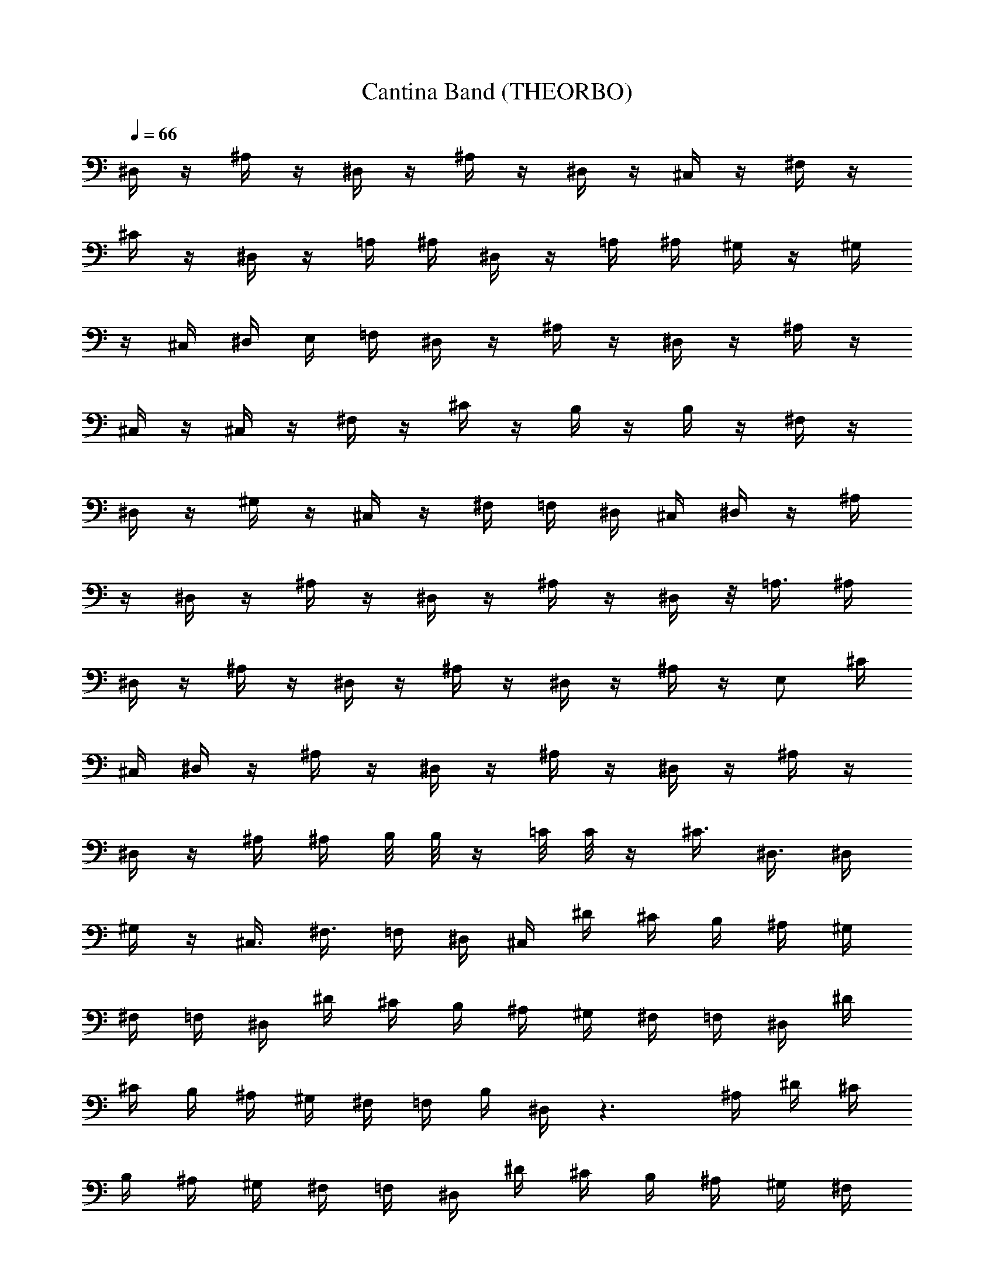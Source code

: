 X:3
T:Cantina Band (THEORBO)
Z:from Star Wars Episode IV, arranged by Melmoreth of Brandywine
%  Original file:cantinaband.mid
%  Transpose:-11
L:1/4
Q:66
K:C
^D,/4 z/4 ^A,/4 z/4 ^D,/4 z/4 ^A,/4 z/4 ^D,/4 z/4 ^C,/4 z/4 ^F,/4 z/4
^C/4 z/4 ^D,/4 z/4 =A,/4 ^A,/4 ^D,/4 z/4 =A,/4 ^A,/4 ^G,/4 z/4 ^G,/4
z/4 ^C,/4 ^D,/4 E,/4 =F,/4 ^D,/4 z/4 ^A,/4 z/4 ^D,/4 z/4 ^A,/4 z/4
^C,/4 z/4 ^C,/4 z/4 ^F,/4 z/4 ^C/4 z/4 B,/4 z/4 B,/4 z/4 ^F,/4 z/4
^D,/4 z/4 ^G,/4 z/4 ^C,/4 z/4 ^F,/4 =F,/4 ^D,/4 ^C,/4 ^D,/4 z/4 ^A,/4
z/4 ^D,/4 z/4 ^A,/4 z/4 ^D,/4 z/4 ^A,/4 z/4 ^D,/4 z/8 =A,3/8 ^A,/4
^D,/4 z/4 ^A,/4 z/4 ^D,/4 z/4 ^A,/4 z/4 ^D,/4 z/4 ^A,/4 z/4 E,/2 ^C/4
^C,/4 ^D,/4 z/4 ^A,/4 z/4 ^D,/4 z/4 ^A,/4 z/4 ^D,/4 z/4 ^A,/4 z/4
^D,/4 z/4 ^A,/4 ^A,/4 B,/8 B,/8 z/4 =C/8 C/8 z/4 ^C3/8 ^D,3/8 ^D,/4
^G,/4 z/4 ^C,3/8 ^F,3/8 =F,/4 ^D,/4 ^C,/4 ^D/4 ^C/4 B,/4 ^A,/4 ^G,/4
^F,/4 =F,/4 ^D,/4 ^D/4 ^C/4 B,/4 ^A,/4 ^G,/4 ^F,/4 =F,/4 ^D,/4 ^D/4
^C/4 B,/4 ^A,/4 ^G,/4 ^F,/4 =F,/4 B,/4 ^D,/4 z3/2 ^A,/4 ^D/4 ^C/4
B,/4 ^A,/4 ^G,/4 ^F,/4 =F,/4 ^D,/4 ^D/4 ^C/4 B,/4 ^A,/4 ^G,/4 ^F,/4
=F,/4 ^D,/4 ^D/4 ^C/4 B,/4 ^A,/4 ^G,/4 ^F,/4 =F,/4 ^D,/4 ^D/4 B,/4
^A,/4 ^A,/4 ^D/4 z3/4 ^D,/4 z/4 ^A,/4 z/4 ^D,/4 z/4 ^A,/4 z/4 ^D,/4
z/4 ^C,/4 z/4 ^F,/4 z/4 ^C/4 z/4 ^D,/4 z/4 =A,/4 ^A,/4 ^D,/4 z/4
=A,/4 ^A,/4 ^G,/4 z/4 ^G,/4 z/4 ^C,/4 ^D,/4 E,/4 =F,/4 ^D,/4 z/4
^A,/4 z/4 ^D,/4 z/4 ^A,/4 z/4 ^C,/4 z/4 ^C,/4 z/4 ^F,/4 z/4 ^C/4 z/4
B,/4 z/4 B,/4 z/4 ^F,/4 z/4 ^D,/4 z/4 ^G,/4 z/4 ^C,/4 z/4 ^F,/4 =F,/4
^D,/4 ^C,/4 ^D,/4 z/4 ^A,/4 z/4 ^D,/4 z/4 ^A,/4 z/4 ^D,/4 z/4 ^A,/4
z/4 ^D,/4 z/8 =A,3/8 ^A,/4 ^D,/4 z/4 ^A,/4 z/4 ^D,/4 z/4 ^A,/4 z/4
^D,/4 z/4 ^A,/4 z/4 E,/2 ^C/4 ^C,/4 ^D,/4 z/4 ^A,/4 z/4 ^D,/4 z/4
^A,/4 z/4 ^D,/4 z/4 ^A,/4 z/4 ^D,/4 z/4 ^A,/4 ^A,/4 B,/8 B,/8 z/4
=C/8 C/8 z/4 ^C3/8 ^D,3/8 ^D,/4 ^G,/4 z/4 ^C,3/8 ^F,3/8 =F,/4 ^D,/4
^C,/4 ^D/4 ^C/4 B,/4 ^A,/4 ^G,/4 ^F,/4 =F,/4 ^D,/4 ^D/4 ^C/4 B,/4
^A,/4 ^G,/4 ^F,/4 =F,/4 ^D,/4 ^D/4 ^C/4 B,/4 ^A,/4 ^G,/4 ^F,/4 =F,/4
B,/4 ^D,/4 z3/2 ^A,/4 ^D/4 ^C/4 B,/4 ^A,/4 ^G,/4 ^F,/4 =F,/4 ^D,/4
^D/4 ^C/4 B,/4 ^A,/4 ^G,/4 ^F,/4 =F,/4 ^D,/4 ^D/4 ^C/4 B,/4 ^A,/4
^G,/4 ^F,/4 =F,/4 ^D,/4 ^D/4 B,/4 ^A,/4 ^A,/4 ^D/4 z3/4 ^C,/4 z/4
^G,/4 z/4 ^C,3/8 ^G,3/8 ^C,/4 ^A,/4 z/4 ^C,/4 z/4 ^F,3/8 ^A,3/8 =C/4
^C/4 z/4 ^C,/4 z/4 ^C3/8 =F,3/8 ^G,/4 ^A,/4 z/4 ^C,/4 z/4 ^D,3/8
^A,3/8 ^D/4 B,/4 z/4 B,/4 z/4 ^C/4 z/4 ^C/4 z/4 ^C/4 z/4 ^C/4 =D/4
^D/4 z/4 ^D,/4 ^D,/4 ^G,/4 z/4 ^G,/4 z/4 F,/4 z/4 F,/4 z/4 ^F,/4 z/4
^F,/4 z/4 ^F,/4 z/4 ^F,/4 ^F,/8 ^A,/8 ^C,/4 z/4 ^G,/4 z/4 ^C,3/8
^G,3/8 ^C,/4 ^A,/4 z/4 ^C,/4 z/4 ^F,3/8 ^A,3/8 =C/4 ^C/4 z/4 ^G,/4
z/4 ^C3/8 =F,3/8 ^G,/4 ^A,/4 z/4 ^A,/4 z/4 ^D,3/8 ^A,3/8 ^D/4 B,/4
z/4 B,/4 z/4 ^C/4 z/4 ^C/4 z/4 ^C/4 z/4 ^C/4 =D/4 ^D/4 z/4 ^D,/4 z/4
^F,/4 z/4 ^G,/4 z/4 =F,/4 z/4 F,/4 z/4 ^F,/8 ^F,/8 z/4 ^F,/8 ^F,/8
z/4 ^F,/4 z3/4 =D/4 ^C/4 B,/4 =A,/4 =G,/4 ^F,/4 E,/4 =D,/4 D/4 B,/4
^A,/4 =A,/4 D/4 ^C/4 B,/4 A,/4 G,/4 ^F,/4 E,/4 D,/4 E,/4 =F,/4 ^F,/4
G,/4 ^G,/4 ^D,/4 B,/4 A,/4 D/4 ^C/4 B,/4 A,/4 =G,/4 ^F,/4 E,/4 =D,/4
G,/4 G,/4 G,/4 D,/4 ^C,/4 ^C,/4 =F,/4 ^G,/4 =G,/4 G,/4 ^G,/4 ^G,/4
A,/4 D,/4 ^C,/4 ^C,/4 ^F,/4 ^C/4 =G,/4 G,/4 ^C,/4 z/4 ^C,/4 z/4 ^F,/4
z/4 ^F,/4 z2 ^G,/4 ^C,/4 z/4 ^C,/4 z/4 ^F,/4 z/4 ^F,/4 z/4 ^G,/4 z/4
A,/4 z/4 ^A,/4 z/4 B,/4 z/4 =C,/4 z/4 ^C,/4 z/4 D,/4 z/4 ^D,/4 z/4
^D,/4 z/4 E,/4 z/4 =F,/4 z/4 ^F,/4 z/4 =G,/4 z/4 ^G,/4 z/4 D/4 z/4
=D,/4 z33/4 ^D,/4 z/4 ^A,/4 z/4 ^D,/4 z/4 ^A,/4 z/4 ^D,/4 z/4 ^C,/4
z/4 ^D,/4 z/4 ^A,/4 ^A,/4 ^D,/4 z/4 =A,/4 ^A,/4 ^D,/4 z/4 =A,/4 ^A,/4
^G,/4 z/4 ^G,/4 z/4 ^C,/4 ^D,/4 E,/4 =F,/4 ^D,/4 z/4 ^A,/4 z/4 ^D,/4
z/4 ^A,/4 z/4 ^C,/4 z/4 ^C,/4 z/4 ^F,/4 z/4 ^C/4 z/4 B,/4 z/4 B,/4
z/4 ^F,/4 z/4 ^D,/4 z/4 ^G,/4 z/4 ^C,/4 z/4 ^F,/4 z/4 ^F,/4 